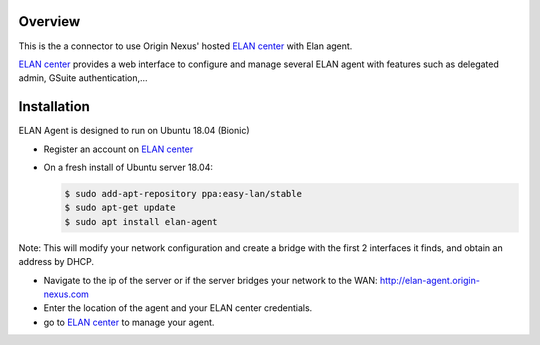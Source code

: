 Overview
########

This is the a connector to use Origin Nexus' hosted `ELAN center <https://elan-center.origin-nexus.com>`_ with Elan agent.

`ELAN center <https://elan-center.origin-nexus.com>`_ provides a web interface to configure and manage several ELAN agent with features such as delegated admin, GSuite authentication,...



Installation
############

ELAN Agent is designed to run on Ubuntu 18.04 (Bionic)

* Register an account on `ELAN center <https://elan-center.origin-nexus.com>`_
* On a fresh install of Ubuntu server 18.04:

  .. code-block::
  
    $ sudo add-apt-repository ppa:easy-lan/stable
    $ sudo apt-get update
    $ sudo apt install elan-agent

Note: This will modify your network configuration and create a bridge with the first 2 interfaces it finds, and obtain an address by DHCP.

* Navigate to the ip of the server or if the server bridges your network to the WAN: http://elan-agent.origin-nexus.com
* Enter the location of the agent and your ELAN center credentials.
* go to `ELAN center <https://elan-center.origin-nexus.com>`_ to manage your agent.

